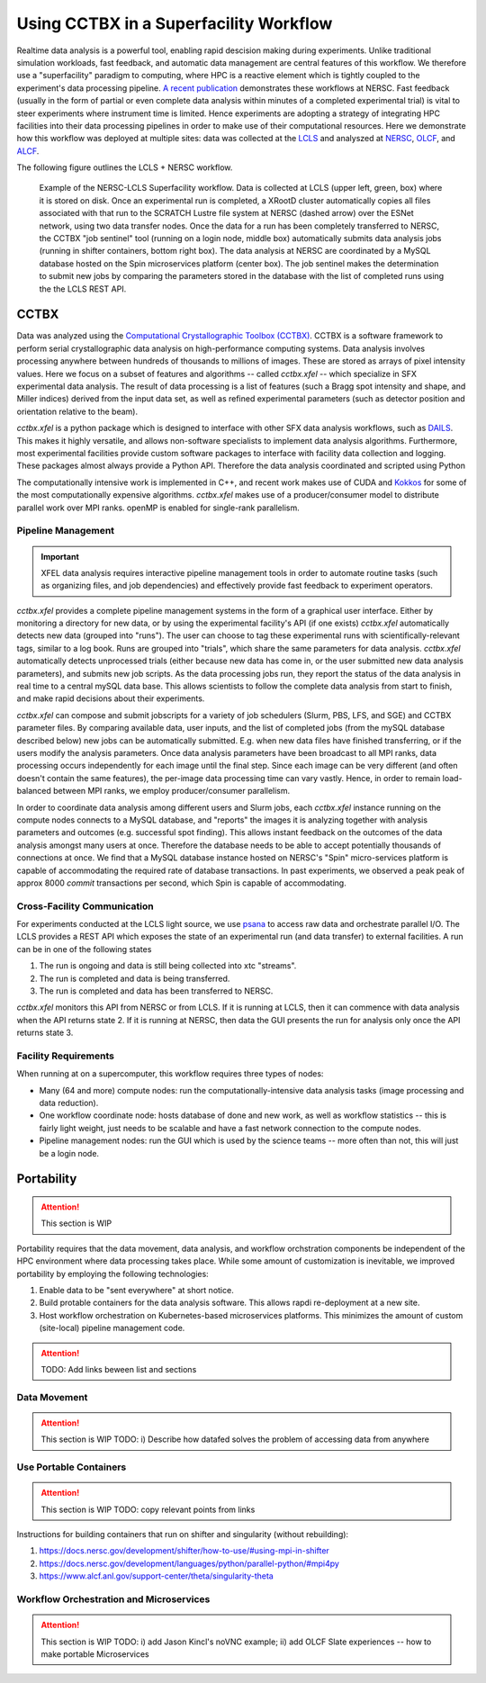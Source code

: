 Using CCTBX in a Superfacility Workflow
========================================

Realtime data analysis is a powerful tool, enabling rapid descision making
during experiments. Unlike traditional simulation workloads, fast feedback, and
automatic data management are central features of this workflow. We therefore
use a "superfacility" paradigm to computing, where HPC is a reactive element
which is tightly coupled to the experiment's data processing pipeline. `A
recent publication <https://arxiv.org/abs/2106.11469>`_ demonstrates these
workflows at NERSC. Fast feedback (usually in the form of partial or even
complete data analysis within minutes of a completed experimental trial) is
vital to steer experiments where instrument time is limited. Hence experiments
are adopting a strategy of integrating HPC facilities into their data processing
pipelines in order to make use of their computational resources.  Here we
demonstrate how this workflow was deployed at multiple sites: data was collected
at the `LCLS <https://lcls.slac.stanford.edu/>`_ and analyszed at `NERSC
<https://www.nersc.gov>`_, `OLCF <https://lcls.slac.stanford.edu/>`_, and `ALCF
<https://www.alcf.anl.gov/>`_.

The following figure outlines the LCLS + NERSC workflow.

.. figure:: ./assets/cctbx_workflow.png

    Example of the NERSC-LCLS Superfacility workflow. Data is collected at LCLS
    (upper left, green, box) where it is stored on disk. Once an experimental
    run is completed, a XRootD cluster automatically copies all files associated
    with that run to the SCRATCH Lustre file system at NERSC (dashed arrow) over
    the ESNet network, using two data transfer nodes. Once the data for a run
    has been completely transferred to NERSC, the CCTBX "job sentinel" tool
    (running on a login node, middle box) automatically submits data analysis
    jobs (running in shifter containers, bottom right box). The data analysis at
    NERSC are coordinated by a MySQL database hosted on the Spin microservices
    platform (center box). The job sentinel makes the determination to submit
    new jobs by comparing the parameters stored in the database with the list of
    completed runs using the the LCLS REST API.


CCTBX
-----

Data was analyzed using the `Computational Crystallographic Toolbox (CCTBX)
<https://github.com/cctbx/cctbx_project>`_. CCTBX is a software framework to
perform serial crystallographic data analysis on high-performance computing
systems. Data analysis involves processing anywhere between hundreds of
thousands to millions of images. These are stored as arrays of pixel intensity
values. Here we focus on a subset of features and algorithms -- called
*cctbx.xfel* -- which specialize in SFX experimental data analysis. The result
of data processing is a list of features (such a Bragg spot intensity and shape,
and Miller indices) derived from the input data set, as well as refined
experimental parameters (such as detector position and orientation relative to
the beam).

*cctbx.xfel* is a python package which is designed to interface with other SFX
data analysis workflows, such as `DAILS <https://dials.github.io/>`_. This makes
it highly versatile, and allows non-software specialists to implement data
analysis algorithms. Furthermore, most experimental facilities provide custom
software packages to interface with facility data collection and logging. These
packages almost always provide a Python API. Therefore the data analysis
coordinated and scripted using Python

The computationally intensive work is implemented in C++, and recent work makes
use of CUDA and `Kokkos <https://github.com/kokkos/kokkos>`_ for some of the
most computationally expensive algorithms. *cctbx.xfel* makes use of a
producer/consumer model to distribute parallel work over MPI ranks. openMP is
enabled for single-rank parallelism.


Pipeline Management
^^^^^^^^^^^^^^^^^^^

.. important::
    XFEL data analysis requires interactive pipeline management tools in order
    to automate routine tasks (such as organizing files, and job dependencies)
    and effectively provide fast feedback to experiment operators.

*cctbx.xfel* provides a complete pipeline management systems in the form of a
graphical user interface. Either by monitoring a directory for new data, or by
using the experimental facility's API (if one exists) *cctbx.xfel*
automatically detects new data (grouped into "runs"). The user can choose to
tag these experimental runs with scientifically-relevant tags, similar to a log
book. Runs are grouped into "trials", which share the same parameters for data
analysis. *cctbx.xfel* automatically detects unprocessed trials (either because
new data has come in, or the user submitted new data analysis parameters), and
submits new job scripts. As the data processing jobs run, they report the
status of the data analysis in real time to a central mySQL data base. This
allows scientists to follow the complete data analysis from start to finish,
and make rapid decisions about their experiments.

*cctbx.xfel* can compose and submit jobscripts for a variety of job schedulers
(Slurm, PBS, LFS, and SGE) and CCTBX parameter files. By comparing available
data, user inputs, and the list of completed jobs (from the mySQL database
described below) new jobs can be automatically submitted. E.g. when new data
files have finished transferring, or if the users modify the analysis
parameters. Once data analysis parameters have been broadcast to all MPI ranks,
data processing occurs independently for each image until the final step. Since
each image can be very different (and often doesn't contain the same features),
the per-image data processing time can vary vastly.  Hence, in order to remain
load-balanced between MPI ranks, we employ producer/consumer parallelism.

In order to coordinate data analysis among different users and Slurm jobs, each
*cctbx.xfel* instance running on the compute nodes connects to a MySQL
database, and "reports" the images it is analyzing together with analysis
parameters and outcomes (e.g. successful spot finding). This allows instant
feedback on the outcomes of the data analysis amongst many users at once.
Therefore the database needs to be able to accept potentially thousands of
connections at once. We find that a MySQL database instance hosted on NERSC's
"Spin" micro-services platform is capable of accommodating the required rate
of database transactions. In past experiments, we observed a peak peak of
approx 8000 *commit* transactions per second, which Spin is capable of
accommodating.


Cross-Facility Communication
^^^^^^^^^^^^^^^^^^^^^^^^^^^^

For experiments conducted at the LCLS light source, we use `psana
<https://github.com/slac-lcls>`_ to access raw data and orchestrate parallel
I/O. The LCLS provides a REST API which exposes the state of an experimental
run (and data transfer) to external facilities. A run can be in one of the
following states

#. The run is ongoing and data is still being collected into xtc "streams".
#. The run is completed and data is being transferred.
#. The run is completed and data has been transferred to NERSC.

*cctbx.xfel* monitors this API from NERSC or from LCLS. If it is running at
LCLS, then it can commence with data analysis when the API returns state 2. If
it is running at NERSC, then data the GUI presents the run for analysis only
once the API returns state 3.


Facility Requirements
^^^^^^^^^^^^^^^^^^^^^

When running at on a supercomputer, this workflow requires three types of nodes:

* Many (64 and more) compute nodes: run the computationally-intensive data
  analysis tasks (image processing and data reduction).
* One workflow coordinate node: hosts database of done and new work, as well as
  workflow statistics -- this is fairly light weight, just needs to be scalable
  and have a fast network connection to the compute nodes.
* Pipeline management nodes: run the GUI which is used by the science teams --
  more often than not, this will just be a login node.


Portability
-----------

.. attention::
    This section is WIP

Portability requires that the data movement, data analysis, and workflow
orchstration components be independent of the HPC environment where data
processing takes place. While some amount of customization is inevitable, we
improved portability by employing the following
technologies:

1. Enable data to be "sent everywhere" at short notice.
2. Build protable containers for the data analysis software. This allows rapdi
   re-deployment at a new site.
3. Host workflow orchestration on Kubernetes-based microservices platforms.
   This minimizes the amount of custom (site-local) pipeline management code.


.. figure:: ./assets/cctbx_portability.png

   Portability experiences of the CCTBX Superfacility workflow accross 4
   facilties: `NERSC <https://www.nersc.gov>`_, `OLCF
   <https://www.olcf.ornl.gov>`_, `ALCF <https://www.alcf.anl.gov>`_, `LCLS
   <https://lcls.slac.stanford.edu/>`_

.. attention::
    TODO: Add links beween list and sections


Data Movement
^^^^^^^^^^^^^

.. attention::
    This section is WIP
    TODO: i) Describe how datafed solves the problem of accessing data from
    anywhere


Use Portable Containers
^^^^^^^^^^^^^^^^^^^^^^^

.. attention::
    This section is WIP
    TODO: copy relevant points from links

Instructions for building containers that run on shifter and singularity
(without rebuilding):

1. https://docs.nersc.gov/development/shifter/how-to-use/#using-mpi-in-shifter
2. https://docs.nersc.gov/development/languages/python/parallel-python/#mpi4py
3. https://www.alcf.anl.gov/support-center/theta/singularity-theta


Workflow Orchestration and Microservices
^^^^^^^^^^^^^^^^^^^^^^^^^^^^^^^^^^^^^^^^

.. attention::
    This section is WIP
    TODO: i) add Jason Kincl's noVNC example; ii) add OLCF Slate experiences -- how to make portable Microservices

